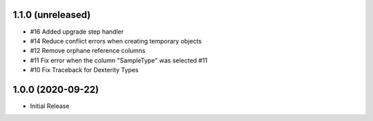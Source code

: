 1.1.0 (unreleased)
------------------

- #16 Added upgrade step handler
- #14 Reduce conflict errors when creating temporary objects
- #12 Remove orphane reference columns
- #11 Fix error when the column "SampleType" was selected #11
- #10 Fix Traceback for Dexterity Types



1.0.0 (2020-09-22)
------------------

- Initial Release
